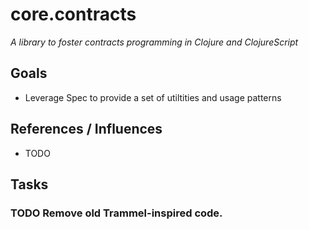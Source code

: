 * core.contracts

/A library to foster contracts programming in Clojure and ClojureScript/

** Goals

- Leverage Spec to provide a set of utiltities and usage patterns

** References / Influences

- TODO

** Tasks

*** TODO Remove old Trammel-inspired code.







